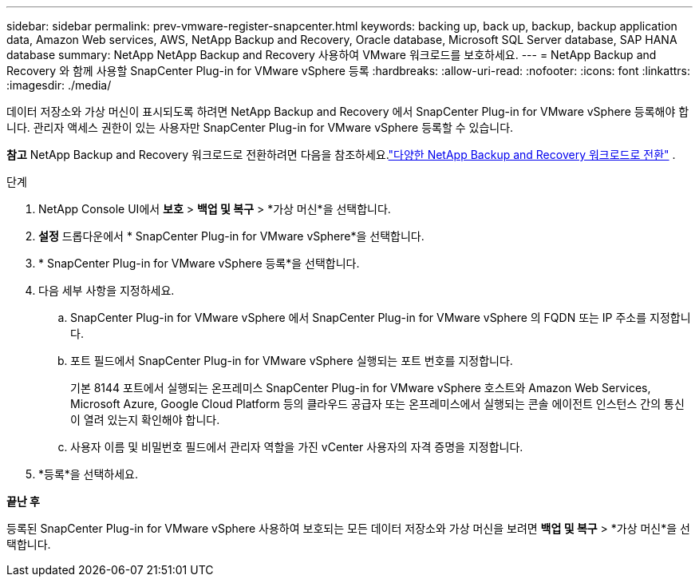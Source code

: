 ---
sidebar: sidebar 
permalink: prev-vmware-register-snapcenter.html 
keywords: backing up, back up, backup, backup application data, Amazon Web services, AWS, NetApp Backup and Recovery, Oracle database, Microsoft SQL Server database, SAP HANA database 
summary: NetApp NetApp Backup and Recovery 사용하여 VMware 워크로드를 보호하세요. 
---
= NetApp Backup and Recovery 와 함께 사용할 SnapCenter Plug-in for VMware vSphere 등록
:hardbreaks:
:allow-uri-read: 
:nofooter: 
:icons: font
:linkattrs: 
:imagesdir: ./media/


[role="lead"]
데이터 저장소와 가상 머신이 표시되도록 하려면 NetApp Backup and Recovery 에서 SnapCenter Plug-in for VMware vSphere 등록해야 합니다.  관리자 액세스 권한이 있는 사용자만 SnapCenter Plug-in for VMware vSphere 등록할 수 있습니다.

[]
====
*참고* NetApp Backup and Recovery 워크로드로 전환하려면 다음을 참조하세요.link:br-start-switch-ui.html["다양한 NetApp Backup and Recovery 워크로드로 전환"] .

====
.단계
. NetApp Console UI에서 *보호* > *백업 및 복구* > *가상 머신*을 선택합니다.
. *설정* 드롭다운에서 * SnapCenter Plug-in for VMware vSphere*을 선택합니다.
. * SnapCenter Plug-in for VMware vSphere 등록*을 선택합니다.
. 다음 세부 사항을 지정하세요.
+
.. SnapCenter Plug-in for VMware vSphere 에서 SnapCenter Plug-in for VMware vSphere 의 FQDN 또는 IP 주소를 지정합니다.
.. 포트 필드에서 SnapCenter Plug-in for VMware vSphere 실행되는 포트 번호를 지정합니다.
+
기본 8144 포트에서 실행되는 온프레미스 SnapCenter Plug-in for VMware vSphere 호스트와 Amazon Web Services, Microsoft Azure, Google Cloud Platform 등의 클라우드 공급자 또는 온프레미스에서 실행되는 콘솔 에이전트 인스턴스 간의 통신이 열려 있는지 확인해야 합니다.

.. 사용자 이름 및 비밀번호 필드에서 관리자 역할을 가진 vCenter 사용자의 자격 증명을 지정합니다.


. *등록*을 선택하세요.


*끝난 후*

등록된 SnapCenter Plug-in for VMware vSphere 사용하여 보호되는 모든 데이터 저장소와 가상 머신을 보려면 *백업 및 복구* > *가상 머신*을 선택합니다.
